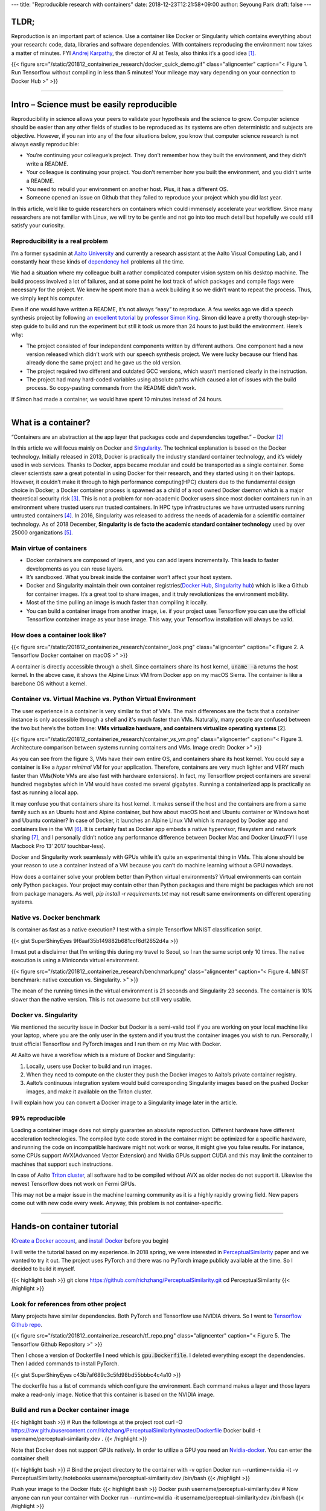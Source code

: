 ---
title: "Reproducible research with containers"
date: 2018-12-23T12:21:58+09:00
author: Seyoung Park
draft: false
---

TLDR;
=====
Reproduction is an important part of science. Use a container like Docker or Singularity which contains everything about your research: code, data, libraries and software dependencies. With containers reproducing the environment now takes a matter of minutes. FYI `Andrej Karpathy <https://twitter.com/karpathy?ref_src=twsrc%5Egoogle%7Ctwcamp%5Eserp%7Ctwgr%5Eauthor>`_, the director of AI at Tesla, also thinks it’s a good idea [1]_.

{{< figure src="/static/201812_containerize_research/docker_quick_demo.gif" class="aligncenter" caption="\< Figure 1. Run Tensorflow without compiling in less than 5 minutes! Your mileage may vary depending on your connection to Docker Hub \>" >}}

-----

Intro – Science must be easily reproducible
===========================================
Reproducibility in science allows your peers to validate your hypothesis and the science to grow.  Computer science should be easier than any other fields of studies to be reproduced as its systems are often deterministic and subjects are objective. However, if you ran into any of the four situations below, you know that computer science research is not always easily reproducible:

- You’re continuing your colleague’s project. They don’t remember how they built the environment, and they didn’t write a README.
- Your colleague is continuing your project. You don’t remember how you built the environment, and you didn’t write a README.
- You need to rebuild your environment on another host. Plus, it has a different OS.
- Someone opened an issue on Github that they failed to reproduce your project which you did last year.

In this article, we’d like to guide researchers on containers which could immensely accelerate your workflow. Since many researchers are not familiar with Linux, we will try to be gentle and not go into too much detail but hopefully we could still satisfy your curiosity. 

Reproducibility is a real problem
---------------------------------
I’m a former sysadmin at `Aalto University <https://www.aalto.fi>`_ and currently a research assistant at the Aalto Visual Computing Lab, and I constantly hear these kinds of `dependency hell <https://en.wikipedia.org/wiki/Dependency_hell>`_ problems all the time.

We had a situation where my colleague built a rather complicated computer vision system on his desktop machine. The build process involved a lot of failures, and at some point he lost track of which packages and compile flags were necessary for the project. We knew he spent more than a week building it so we didn’t want to repeat the process. Thus, we simply kept his computer.

Even if one would have written a README, it’s not always “easy” to reproduce. A few weeks ago we did a speech synthesis project by following `an excellent tutorial <http://www.speech.zone/exercises/>`_ by `professor Simon King <http://homepages.inf.ed.ac.uk/simonk/>`_. Simon did leave a pretty thorough step-by-step guide to build and run the experiment but still it took us more than 24 hours to just build the environment. Here’s why:

- The project consisted of four independent components written by different authors. One component had a new version released which didn’t work with our speech synthesis project. We were lucky because our friend has already done the same project and he gave us the old version.
- The project required two different and outdated GCC versions, which wasn’t mentioned clearly in the instruction.
- The project had many hard-coded variables using absolute paths which caused a lot of issues with the build process. So copy-pasting commands from the README didn’t work.

If Simon had made a container, we would have spent 10 minutes instead of 24 hours.

-----

What is a container?
====================
“Containers are an abstraction at the app layer that packages code and dependencies together.” – Docker [2]_

In this article we will focus mainly on Docker and `Singularity <https://www.sylabs.io/singularity/>`_. The technical explanation is based on the Docker technology. Initially released in 2013, Docker is practically the industry standard container technology, and it’s widely used in web services. Thanks to Docker, apps became modular and could be transported as a single container. Some clever scientists saw a great potential in using Docker for their research, and they started using it on their laptops. However, it couldn’t make it through to high performance computing(HPC) clusters due to the fundamental design choice in Docker; a Docker container process is spawned as a child of a root owned Docker daemon which is a major theoretical security risk [3]_. This is not a problem for non-academic Docker users since most docker containers run in an environment where trusted users run trusted containers. In HPC type infrastructures we have untrusted users running untrusted containers [4]_. In 2016, Singularity was released to address the needs of academia for a scientific container technology. As of 2018 December, **Singularity is de facto the academic standard container technology** used by over 25000 organizations [5]_.

Main virtue of containers
-------------------------
- Docker containers are composed of layers, and you can add layers incrementally. This leads to faster developments as you can reuse layers.
- It’s sandboxed. What you break inside the container won’t affect your host system.
- Docker and Singularity maintain their own container registries(`Docker Hub <https://hub.docker.com>`_, `Singularity hub <https://singularity-hub.org>`_) which is like a Github for container images. It’s a great tool to share images, and it truly revolutionizes the environment mobility.
- Most of the time pulling an image is much faster than compiling it locally.
- You can build a container image from another image, i.e. if your project uses Tensorflow you can use the official Tensorflow container image as your base image. This way, your Tensorflow installation will always be valid.

How does a container look like?
-------------------------------

{{< figure src="/static/201812_containerize_research/container_look.png" class="aligncenter" caption="\< Figure 2. A Tensorflow Docker container on macOS \>" >}}

A container is directly accessible through a shell. Since containers share its host kernel, :code:`uname -a` returns the host kernel. In the above case, it shows the Alpine Linux VM from Docker app on my macOS Sierra. The container is like a barebone OS without a kernel.

Container vs. Virtual Machine vs. Python Virtual Environment
------------------------------------------------------------
The user experience in a container is very similar to that of VMs. The main differences are the facts that a container instance is only accessible through a shell and it's much faster than VMs. Naturally, many people are confused between the two but here’s the bottom line: **VMs virtualize hardware, and containers virtualize operating systems** [2].

{{< figure src="/static/201812_containerize_research/container_vs_vm.png" class="aligncenter" caption="\< Figure 3. Architecture comparison between systems running containers and VMs. Image credit: Docker \>" >}}

As you can see from the figure 3, VMs have their own entire OS, and containers share its host kernel. You could say a container is like a *hyper minimal VM* for your application. Therefore, containers are very much lighter and VERY much faster than VMs(Note VMs are also fast with hardware extensions). In fact, my Tensorflow project containers are several hundred megabytes which in VM would have costed me several gigabytes. Running a containerized app is practically as fast as running a local app.

It may confuse you that containers share its host kernel. It makes sense if the host and the containers are from a same family such as an Ubuntu host and Alpine container, but how about macOS host and Ubuntu container or Windows host and Ubuntu container? In case of Docker, it launches an Alpine Linux VM which is managed by Docker app and containers live in the VM [6]_. It is certainly fast as Docker app embeds a native hypervisor, filesystem and network sharing [7]_, and I personally didn’t notice any performance difference between Docker Mac and Docker Linux(FYI I use Macbook Pro 13’ 2017 touchbar-less). 

Docker and Singularity work seamlessly with GPUs while it’s quite an experimental thing in VMs. This alone should be your reason to use a container instead of a VM because you can’t do machine learning without a GPU nowadays.

How does a container solve your problem better than Python virtual environments? Virtual environments can contain only Python packages. Your project may contain other than Python packages and there might be packages which are not from package managers. As well, `pip install -r requirements.txt` may not result same environments on different operating systems.

Native vs. Docker benchmark
---------------------------
Is container as fast as a native execution? I test with a simple Tensorflow MNIST classification script. 

{{< gist SuperShinyEyes 9f6aaf35b149882b681ccf6df2652d4a >}}

I must put a disclaimer that I’m writing this during my travel to Seoul, so I ran the same script only 10 times. The native execution is using a Miniconda virtual environment.

{{< figure src="/static/201812_containerize_research/benchmark.png" class="aligncenter" caption="\< Figure 4. MNIST benchmark: native execution vs. Singularity. \>" >}}

The mean of the running times in the virtual environment is 21 seconds and Singularity 23 seconds. The container is 10% slower than the native version. This is not awesome but still very usable.


Docker vs. Singularity
----------------------
We mentioned the security issue in Docker but Docker is a semi-valid tool if you are working on your local machine like your laptop, where you are the only user in the system and if you trust the container images you wish to run. Personally, I trust official Tensorflow and PyTorch images and I run them on my Mac with Docker.

At Aalto we have a workflow which is a mixture of Docker and Singularity:

1. Locally, users use Docker to build and run images.
2. When they need to compute on the cluster they push the Docker images to Aalto’s private container registry. 
3. Aalto’s continuous integration system would build corresponding Singularity images based on the pushed Docker images, and make it available on the Triton cluster.

I will explain how you can convert a Docker image to a Singularity image later in the article.


99% reproducible
----------------
Loading a container image does not simply guarantee an absolute reproduction. Different hardware have different acceleration technologies. The compiled byte code stored in the container might be optimized for a specific hardware, and running the code on incompatible hardware might not work or worse, it might give you false results. For instance, some CPUs support AVX(Advanced Vector Extension) and Nvidia GPUs support CUDA and this may limit the container to machines that support such instructions. 

In case of Aalto `Triton cluster <http://scicomp.aalto.fi/triton/index.html>`_, all software had to be compiled without AVX as older nodes do not support it. Likewise the newest Tensorflow does not work on Fermi GPUs. 

This may not be a major issue in the machine learning community as it is a highly rapidly growing field. New papers come out with new code every week. Anyway, this problem is not container-specific.

-----

Hands-on container tutorial
===========================
(`Create a Docker account <https://hub.docker.com/signup>`_, and `install Docker <https://www.docker.com/products/docker-desktop>`_ before you begin)

I will write the tutorial based on my experience. In 2018 spring, we were interested in `PerceptualSimilarity <https://richzhang.github.io/PerceptualSimilarity/>`_ paper and we wanted to try it out. The project uses PyTorch and there was no PyTorch image publicly available at the time. So I decided to build it myself. 

{{< highlight bash >}}
git clone https://github.com/richzhang/PerceptualSimilarity.git
cd PerceptualSimilarity 
{{< /highlight >}}

Look for references from other project
--------------------------------------
Many projects have similar dependencies. Both PyTorch and Tensorflow use NVIDIA drivers. So I went to `Tensorflow Github repo <https://github.com/tensorflow/tensorflow/tree/master/tensorflow/tools/dockerfiles/dockerfiles>`_. 

{{< figure src="/static/201812_containerize_research/tf_repo.png" class="aligncenter" caption="\< Figure 5. The Tensorflow Github Repository \>" >}}

Then I chose a version of Dockerfile I need which is :code:`gpu.Dockerfile`. I deleted everything except the dependencies. Then I added commands to install PyTorch.

{{< gist SuperShinyEyes c43b7af689c3c5fd98bd55bbbc4c4a10 >}}

The dockerfile has a list of commands which configure the environment. Each command makes a layer and those layers make a read-only image. Notice that this container is based on the NVIDIA image.

Build and run a Docker container image
--------------------------------------
{{< highlight bash >}}
# Run the followings at the project root
curl -O https://raw.githubusercontent.com/richzhang/PerceptualSimilarity/master/Dockerfile
Docker build -t username/perceptual-similarity:dev .
{{< /highlight >}}

Note that Docker does not support GPUs natively. In order to utilize a GPU you need an `Nvidia-docker <https://github.com/NVIDIA/nvidia-docker>`_. You can enter the container shell:

{{< highlight bash >}}
# Bind the project directory to the container with -v option
Docker run --runtime=nvidia -it -v PerceptualSimilarity:/notebooks username/perceptual-similarity:dev /bin/bash
{{< /highlight >}}

Push your image to the Docker Hub:
{{< highlight bash >}}
Docker push username/perceptual-similarity:dev
# Now anyone can run your container with
Docker run --runtime=nvidia -it username/perceptual-similarity:dev /bin/bash
{{< /highlight >}}


Run a Singularity container
---------------------------
(I use the stable version, Singularity 2.5)

A great thing about Singularity is that you can build from a Docker image. This is because a Docker image is made of layers. Each layer is a tar file of filesystem diff from the underlying layers. In other words, a Docker image is not a single file. On the other hand, a Singularity image is a single file. If you build with a debug and verbose mode, you will see that Singularity untars the layers and compresses it into one :code:`simg` file.


{{< highlight bash >}}
singularity -d -v build ~/perceptual-similarity.simg docker://username/perceptual-similarity:dev
{{< /highlight >}}
Singularity supports Nvidia GPUs natively. Just add :code:`--nv` command. Enter the container shell:
{{< highlight bash >}}
# --nv is for exposing your GPU
singularity shell -s /bin/bash --nv -B PerceptualSimilarity:/notebooks 
# Test your Torch
python -c "import torch; print(torch.__version__)"
{{< /highlight >}}

At Aalto, we recommend building a Singularity image by pulling from a Docker registry, and that’s how I do it. However, you can build from a Singularity def file as well.

Other materials on containers
-----------------------------
I try not to write a step-by-step tutorial as that is out of the scope. The following materials should help you :)

- `Official Docker tutorials <https://docs.docker.com/get-started/>`_
- `Official Singularity documentation <https://www.sylabs.io/docs/>`_

-----

My workflow: CPU & GPU containers together
==========================================
I make two Dockerfiles per project; one GPU version and one CPU version. The CPU version is for my Mac and the GPU for the cluster. Recently I adapted test-driven development(TDD) style in my research code, and it works wonderfully with this CPU-GPU container strategy. Since the cluster employes `SLURM <https://en.wikipedia.org/wiki/Slurm_Workload_Manager>`_ (a cluster job scheduler) to handle queuing system, which means you have to wait in the queue to have your job run, you never want the job to fail. So I’d write extensive unit tests for my architecture and other utility functions which I can test very swiftly on my Mac without a GPU. If you haven’t tried out writing unit tests for your research you should try it out. Machine learning is very well suited for TDD because the objective is obvious, mostly it’s synchronous, and usually there is no networking involved. 

-----

Conclusion
==========
We introduced a practical beginner's guide on containers for researchers. We hope you got an idea of what it is and find it useful in your workflow. Please do containerize your research because everybody wins! For better reproducibility, mobility, deployability and the open-source community!


I thank Simo Tuomisto(Aalto Triton Cluster admin) for his full support for this article. I learned everything I know about containers from Simo.

-----

References
==========

.. [1] *A Survival Guide to a PhD* by Andrej Karpathy: https://karpathy.github.io/2016/09/07/phd/
.. [2] *What is a container* by Docker: https://www.docker.com/resources/what-container
.. [3] *Singularity: Scientific containers for mobility of compute* by Gregory M. Kurtzer, Vanessa Sochat, Michael W. Bauer: https://journals.plos.org/plosone/article?id=10.1371/journal.pone.0177459
.. [4] *Singularity User Guide*: https://www.sylabs.io/guides/2.5/user-guide/index.html
.. [5] Singularity: https://www.sylabs.io/singularity/
.. [6] *DOCKER FOR MAC AND WINDOWS BETA: THE SIMPLEST WAY TO USE DOCKER ON YOUR LAPTOP* by Docker: https://blog.docker.com/2016/03/docker-for-mac-windows-beta/
.. [7] *Let me explain Docker for Mac in a little more detail* by avsm https://news.ycombinator.com/item?id=11352594
